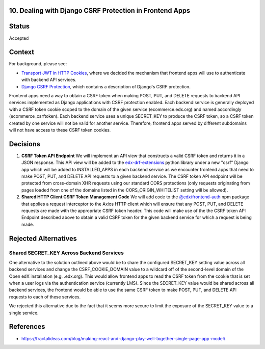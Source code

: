10. Dealing with Django CSRF Protection in Frontend Apps
--------------------------------------------------------

Status
------

Accepted

Context
-------

For background, please see:

* `Transport JWT in HTTP Cookies`_, where we decided the mechanism that frontend apps will use to authenticate with
  backend API services.

* `Django CSRF Protection`_, which contains a description of Django's CSRF protection.

Frontend apps need a way to obtain a CSRF token when making POST, PUT, and DELETE requests to backend API services
implemented as Django applications with CSRF protection enabled. Each backend service is generally deployed with a CSRF
token cookie scoped to the domain of the given service (ecommerce.edx.org) and named accordingly (ecommerce_csrftoken).
Each backend service uses a unique SECRET_KEY to produce the CSRF token, so a CSRF token created by one service will not
be valid for another service. Therefore, frontend apps served by different subdomains will not have access to these CSRF
token cookies.

.. _Transport JWT in HTTP Cookies: https://github.com/edx/edx-platform/blob/master/openedx/core/djangoapps/oauth_dispatch/docs/decisions/0009-jwt-in-session-cookie.rst
.. _Django CSRF Protection: https://docs.djangoproject.com/en/2.1/ref/csrf/

Decisions
---------

#. **CSRF Token API Endpoint** We will implement an API view that constructs a valid CSRF token and returns
   it in a JSON response. This API view will be added to the `edx-drf-extensions`_ python library under a
   new "csrf" Django app which will be added to INSTALLED_APPS in each backend service as we encounter
   frontend apps that need to make POST, PUT, and DELETE API requests to a given backend service. The CSRF token API
   endpoint will be protected from cross-domain XHR requests using our standard CORS protections (only requests
   originating from pages loaded from one of the domains listed in the CORS_ORIGIN_WHITELIST setting will be
   allowed).

#. **Shared HTTP Client CSRF Token Management Code** We will add code to the `@edx/frontend-auth`_ npm package
   that applies a request interceptor to the Axios HTTP client which will ensure that any POST, PUT, and DELETE
   requests are made with the appropriate CSRF token header. This code will make use of the the CSRF token API
   Endpoint described above to obtain a valid CSRF token for the given backend service for which a request is
   being made.

.. _edx-drf-extensions: https://github.com/edx/edx-drf-extensions
.. _@edx/frontend-auth: https://github.com/edx/frontend-auth

Rejected Alternatives
---------------------

Shared SECRET_KEY Across Backend Services
^^^^^^^^^^^^^^^^^^^^^^^^^^^^^^^^^^^^^^^^^

One alternative to the solution outlined above would be to share the configured SECRET_KEY setting value
across all backend services and change the CSRF_COOKIE_DOMAIN value to a wildcard off of the second-level
domain of the Open edX installation (e.g. .edx.org). This would allow frontend apps to read the CSRF token
from the cookie that is set when a user logs via the authentication service (currently LMS). Since the
SECRET_KEY value would be shared across all backend services, the frontend would be able to use the same
CSRF token to make POST, PUT, and DELETE API requests to each of these services.

We rejected this alternative due to the fact that it seems more secure to limit the exposure of the SECRET_KEY
value to a single service.

References
----------

* https://fractalideas.com/blog/making-react-and-django-play-well-together-single-page-app-model/
